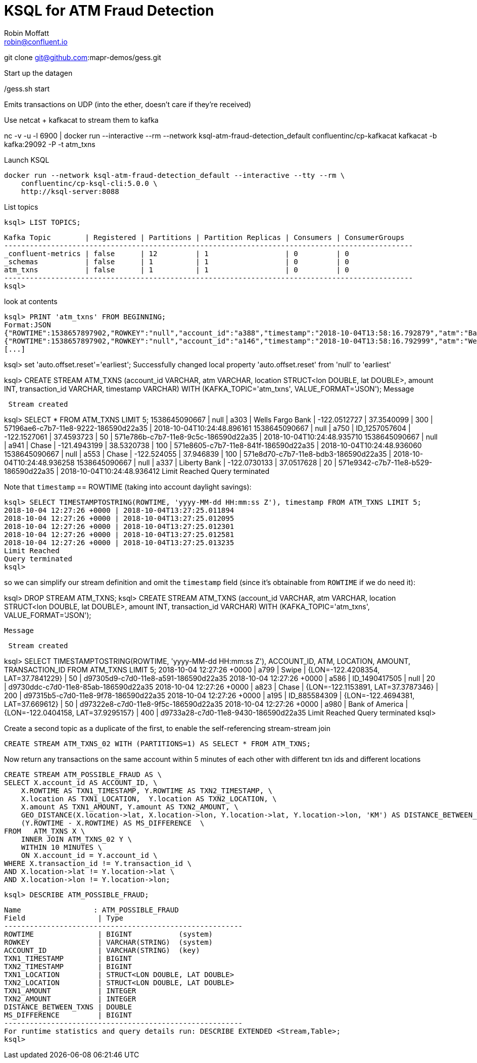 = KSQL for ATM Fraud Detection
Robin Moffatt <robin@confluent.io>

git clone git@github.com:mapr-demos/gess.git

Start up the datagen

./gess.sh start

Emits transactions on UDP (into the ether, doesn't care if they're received)

Use netcat + kafkacat to stream them to kafka

nc -v -u -l 6900 | docker run --interactive --rm --network ksql-atm-fraud-detection_default confluentinc/cp-kafkacat kafkacat -b kafka:29092 -P -t atm_txns

Launch KSQL 

    docker run --network ksql-atm-fraud-detection_default --interactive --tty --rm \
        confluentinc/cp-ksql-cli:5.0.0 \
        http://ksql-server:8088

List topics

    ksql> LIST TOPICS;

    Kafka Topic        | Registered | Partitions | Partition Replicas | Consumers | ConsumerGroups
    ------------------------------------------------------------------------------------------------
    _confluent-metrics | false      | 12         | 1                  | 0         | 0
    _schemas           | false      | 1          | 1                  | 0         | 0
    atm_txns           | false      | 1          | 1                  | 0         | 0
    ------------------------------------------------------------------------------------------------
    ksql>
        
look at contents

    ksql> PRINT 'atm_txns' FROM BEGINNING;
    Format:JSON
    {"ROWTIME":1538657897902,"ROWKEY":"null","account_id":"a388","timestamp":"2018-10-04T13:58:16.792879","atm":"Bank of America","amount":50,"location":{"lat":"37.7306977","lon":"-122.404695"},"transaction_id":"2932606b-c7d5-11e8-b625-186590d22a35"}
    {"ROWTIME":1538657897902,"ROWKEY":"null","account_id":"a146","timestamp":"2018-10-04T13:58:16.792999","atm":"Wells Fargo","amount":20,"location":{"lat":"37.7920004","lon":"-122.1992285"},"transaction_id":"29326511-c7d5-11e8-8550-186590d22a35"}
    [...]


ksql> set 'auto.offset.reset'='earliest';
Successfully changed local property 'auto.offset.reset' from 'null' to 'earliest'

ksql> CREATE STREAM ATM_TXNS (account_id VARCHAR, atm VARCHAR, location STRUCT<lon DOUBLE, lat DOUBLE>, amount INT, transaction_id VARCHAR, timestamp VARCHAR) WITH (KAFKA_TOPIC='atm_txns', VALUE_FORMAT='JSON');
 Message
----------------
 Stream created
----------------
ksql> SELECT * FROM ATM_TXNS LIMIT 5;
1538645090667 | null | a303 | Wells Fargo Bank | -122.0512727 | 37.3540099 | 300 | 57196ae6-c7b7-11e8-9222-186590d22a35 | 2018-10-04T10:24:48.896161
1538645090667 | null | a750 | ID_1257057604 | -122.1527061 | 37.4593723 | 50 | 571e786b-c7b7-11e8-9c5c-186590d22a35 | 2018-10-04T10:24:48.935710
1538645090667 | null | a941 | Chase | -121.4943199 | 38.5320738 | 100 | 571e8605-c7b7-11e8-841f-186590d22a35 | 2018-10-04T10:24:48.936060
1538645090667 | null | a553 | Chase | -122.524055 | 37.946839 | 100 | 571e8d70-c7b7-11e8-bdb3-186590d22a35 | 2018-10-04T10:24:48.936258
1538645090667 | null | a337 | Liberty Bank | -122.0730133 | 37.0517628 | 20 | 571e9342-c7b7-11e8-b529-186590d22a35 | 2018-10-04T10:24:48.936412
Limit Reached
Query terminated

Note that `timestamp` == ROWTIME (taking into account daylight savings): 

    ksql> SELECT TIMESTAMPTOSTRING(ROWTIME, 'yyyy-MM-dd HH:mm:ss Z'), timestamp FROM ATM_TXNS LIMIT 5;
    2018-10-04 12:27:26 +0000 | 2018-10-04T13:27:25.011894
    2018-10-04 12:27:26 +0000 | 2018-10-04T13:27:25.012095
    2018-10-04 12:27:26 +0000 | 2018-10-04T13:27:25.012301
    2018-10-04 12:27:26 +0000 | 2018-10-04T13:27:25.012581
    2018-10-04 12:27:26 +0000 | 2018-10-04T13:27:25.013235
    Limit Reached
    Query terminated
    ksql>

so we can simplify our stream definition and omit the `timestamp` field (since it's obtainable from `ROWTIME` if we do need it): 

ksql> DROP STREAM ATM_TXNS;
ksql> CREATE STREAM ATM_TXNS (account_id VARCHAR, atm VARCHAR, location STRUCT<lon DOUBLE, lat DOUBLE>, amount INT, transaction_id VARCHAR) WITH (KAFKA_TOPIC='atm_txns', VALUE_FORMAT='JSON');

 Message
----------------
 Stream created
----------------

ksql> SELECT TIMESTAMPTOSTRING(ROWTIME, 'yyyy-MM-dd HH:mm:ss Z'), ACCOUNT_ID, ATM, LOCATION, AMOUNT, TRANSACTION_ID FROM ATM_TXNS LIMIT 5;
2018-10-04 12:27:26 +0000 | a799 | Swipe | {LON=-122.4208354, LAT=37.7841229} | 50 | d97305d9-c7d0-11e8-a591-186590d22a35
2018-10-04 12:27:26 +0000 | a586 | ID_1490417505 | null | 20 | d9730ddc-c7d0-11e8-85ab-186590d22a35
2018-10-04 12:27:26 +0000 | a823 | Chase | {LON=-122.1153891, LAT=37.3787346} | 200 | d97315b5-c7d0-11e8-9f78-186590d22a35
2018-10-04 12:27:26 +0000 | a195 | ID_885584309 | {LON=-122.4694381, LAT=37.669612} | 50 | d97322e8-c7d0-11e8-9f5c-186590d22a35
2018-10-04 12:27:26 +0000 | a980 | Bank of America | {LON=-122.0404158, LAT=37.9295157} | 400 | d9733a28-c7d0-11e8-9430-186590d22a35
Limit Reached
Query terminated
ksql>

Create a second topic as a duplicate of the first, to enable the self-referencing stream-stream join

    CREATE STREAM ATM_TXNS_02 WITH (PARTITIONS=1) AS SELECT * FROM ATM_TXNS;

Now return any transactions on the same account within 5 minutes of each other with different txn ids and different locations

    CREATE STREAM ATM_POSSIBLE_FRAUD AS \
    SELECT X.account_id AS ACCOUNT_ID, \
        X.ROWTIME AS TXN1_TIMESTAMP, Y.ROWTIME AS TXN2_TIMESTAMP, \
        X.location AS TXN1_LOCATION,  Y.location AS TXN2_LOCATION, \
        X.amount AS TXN1_AMOUNT, Y.amount AS TXN2_AMOUNT, \
        GEO_DISTANCE(X.location->lat, X.location->lon, Y.location->lat, Y.location->lon, 'KM') AS DISTANCE_BETWEEN_TXNS, \
        (Y.ROWTIME - X.ROWTIME) AS MS_DIFFERENCE  \
    FROM   ATM_TXNS X \
        INNER JOIN ATM_TXNS_02 Y \
        WITHIN 10 MINUTES \
        ON X.account_id = Y.account_id \
    WHERE X.transaction_id != Y.transaction_id \
    AND X.location->lat != Y.location->lat \
    AND X.location->lon != Y.location->lon;

    ksql> DESCRIBE ATM_POSSIBLE_FRAUD;

    Name                 : ATM_POSSIBLE_FRAUD
    Field                 | Type
    --------------------------------------------------------
    ROWTIME               | BIGINT           (system)
    ROWKEY                | VARCHAR(STRING)  (system)
    ACCOUNT_ID            | VARCHAR(STRING)  (key)
    TXN1_TIMESTAMP        | BIGINT
    TXN2_TIMESTAMP        | BIGINT
    TXN1_LOCATION         | STRUCT<LON DOUBLE, LAT DOUBLE>
    TXN2_LOCATION         | STRUCT<LON DOUBLE, LAT DOUBLE>
    TXN1_AMOUNT           | INTEGER
    TXN2_AMOUNT           | INTEGER
    DISTANCE_BETWEEN_TXNS | DOUBLE
    MS_DIFFERENCE         | BIGINT
    --------------------------------------------------------
    For runtime statistics and query details run: DESCRIBE EXTENDED <Stream,Table>;
    ksql>    